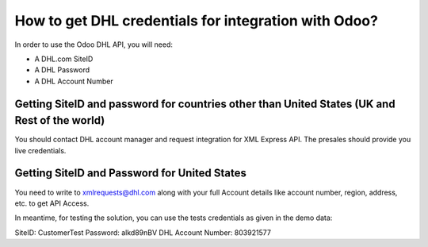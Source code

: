 =====================================================
How to get DHL credentials for integration with Odoo?
=====================================================

In order to use the Odoo DHL API, you will need:

- A DHL.com SiteID

- A DHL Password

- A DHL Account Number


Getting SiteID and password for countries other than United States (UK and Rest of the world)
====================================================================

You should contact DHL account manager and request integration for XML Express API. The presales should provide you live credentials.

Getting SiteID and Password for  United States
==============================================

You need to write to xmlrequests@dhl.com along with your full Account details like account number, region, address, etc. to get API Access.

In meantime, for testing the solution, you can use the tests credentials as given in the demo data:

SiteID: CustomerTest
Password: alkd89nBV
DHL Account Number: 803921577